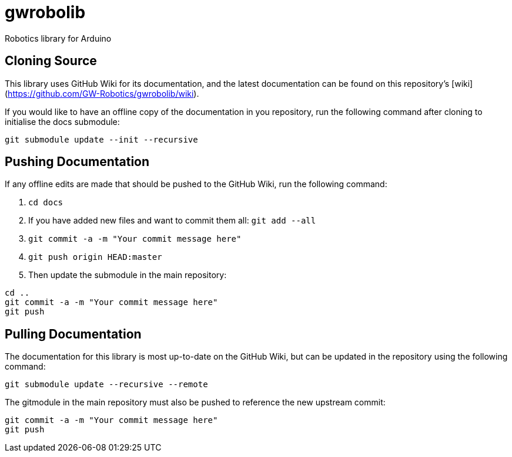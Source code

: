 # gwrobolib
Robotics library for Arduino

## Cloning Source
This library uses GitHub Wiki for its documentation, and the latest documentation can be found on this repository's [wiki](https://github.com/GW-Robotics/gwrobolib/wiki).

If you would like to have an offline copy of the documentation in you repository, run the following command after cloning to initialise the docs submodule:

`git submodule update --init --recursive`

## Pushing Documentation
If any offline edits are made that should be pushed to the GitHub Wiki, run the following command:

1. `cd docs`
2. If you have added new files and want to commit them all: `git add --all`
3. `git commit -a -m "Your commit message here"`
4. `git push origin HEAD:master`
5. Then update the submodule in the main repository:
```bash
cd ..
git commit -a -m "Your commit message here"
git push
```

## Pulling Documentation
The documentation for this library is most up-to-date on the GitHub Wiki, but can be updated in the repository using the following command:

`git submodule update --recursive --remote`

The gitmodule in the main repository must also be pushed to reference the new upstream commit: 

```bash
git commit -a -m "Your commit message here"
git push
```
